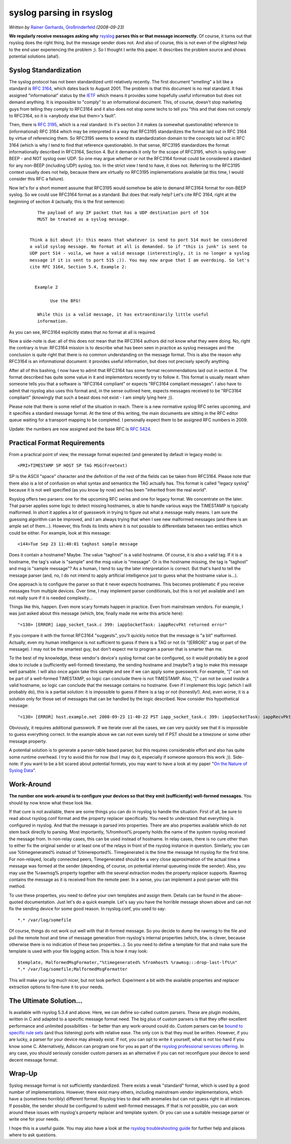 syslog parsing in rsyslog
=========================

*Written by* `Rainer Gerhards <https://rainer.gerhards.net/>`_,
`Großrinderfeld <https://www.rainer-gerhards.de/grossrinderfeld/>`_
*(2008-09-23)*

**We regularly receive messages asking why**
`rsyslog <http://www.rsyslog.com>`_ **parses this or that message
incorrectly.** Of course, it turns out that rsyslog does the right
thing, but the message sender does not. And also of course, this is not
even of the slightest help to the end user experiencing the problem ;).
So I thought I write this paper. It describes the problem source and
shows potential solutions (aha!).

Syslog Standardization
----------------------

The syslog protocol has not been standardized until relatively
recently. The first document "smelling" a bit like a standard is
:rfc:`3164`, which dates back to August
2001. The problem is that this document is no real standard. It has
assigned "informational" status by the `IETF <https://www.ietf.org/>`_
which means it provides some hopefully useful information but does not
demand anything. It is impossible to "comply" to an informational
document. This, of course, doesn't stop marketing guys from telling they
comply to RFC3164 and it also does not stop some techs to tell you "this
and that does not comply to RFC3164, so it is <anybody else but them>'s
fault".

Then, there is :rfc:`3195`, which
is a real standard. In it's section 3 it makes (a somewhat questionable)
reference to (informational) RFC 3164 which may be interpreted in a way
that RFC3195 standardizes the format laid out in RFC 3164 by virtue of
referencing them. So RFC3195 seems to extend its standardization domain
to the concepts laid out in RFC 3164 (which is why I tend to find that
reference questionable). In that sense, RFC3195 standardizes the format
informationally described in RFC3164, Section 4. But it demands it only
for the scope of RFC3195, which is syslog over BEEP - and NOT syslog
over UDP. So one may argue whether or not the RFC3164 format could be
considered a standard for any non-BEEP (including UDP) syslog, too. In
the strict view I tend to have, it does not. Referring to the RFC3195
context usually does not help, because there are virtually no RFC3195
implementations available (at this time, I would consider this RFC a
failure).

Now let's for a short moment assume that RFC3195 would somehow be able
to demand RFC3164 format for non-BEEP syslog. So we could use RFC3164
format as a standard. But does that really help? Let's cite RFC 3164,
right at the beginning of section 4 (actually, this is the first
sentence):

    ::

           The payload of any IP packet that has a UDP destination port of 514
           MUST be treated as a syslog message. 


        Think a bit about it: this means that whatever is send to port 514 must be considered
        a valid syslog message. No format at all is demanded. So if "this is junk" is sent to
        UDP port 514 - voila, we have a valid message (interestingly, it is no longer a syslog
        message if it is sent to port 515 ;)). You may now argue that I am overdoing. So let's
        cite RFC 3164, Section 5.4, Example 2:


          Example 2

                Use the BFG!

           While this is a valid message, it has extraordinarily little useful
           information.

As you can see, RFC3164 explicitly states that no format at all is
required.

Now a side-note is due: all of this does not mean that the RFC3164
authors did not know what they were doing. No, right the contrary is
true: RFC3164 mission is to describe what has been seen in practice as
syslog messages and the conclusion is quite right that there is no
common understanding on the message format. This is also the reason why
RFC3164 is an informational document: it provides useful information,
but does not precisely specify anything.

After all of this bashing, I now have to admit that RFC3164 has some
format recommendations laid out in section 4. The format described has
quite some value in it and implementors recently try to follow it. This
format is usually meant when someone tells you that a software is
"RFC3164 compliant" or expects "RFC3164 compliant messages". I also have
to admit that rsyslog also uses this format and, in the sense outlined
here, expects messages received to be "RFC3164 compliant" (knowingly
that such a beast does not exist - I am simply lying here ;)).

Please note that there is some relief of the situation in reach. There
is a new normative syslog RFC series upcoming, and it specifies a
standard message format. At the time of this writing, the main documents
are sitting in the RFC editor queue waiting for a transport mapping to
be completed. I personally expect them to be assigned RFC numbers in
2009.

Update: the numbers are now assigned and the base RFC is :rfc:`5424`.

Practical Format Requirements
-----------------------------

From a practical point of view, the message format expected (and
generated by default in legacy mode) is:

::

    <PRI>TIMESTAMP SP HOST SP TAG MSG(Freetext)

SP is the ASCII "space" character and the definition of the rest of the
fields can be taken from RFC3164. Please note that there also is a lot
of confusion on what syntax and semantics the TAG actually has. This
format is called "legacy syslog" because it is not well specified (as
you know by now) and has been "inherited from the real world".

Rsyslog offers two parsers: one for the upcoming RFC series and one for
legacy format. We concentrate on the later. That parser applies some
logic to detect missing hostnames, is able to handle various ways the
TIMESTAMP is typically malformed. In short it applies a lot of guesswork
in trying to figure out what a message really means. I am sure the
guessing algorithm can be improved, and I am always trying that when I
see new malformed messages (and there is an ample set of them...).
However, this finds its limits where it is not possible to differentiate
between two entities which could be either. For example, look at this
message:

::

    <144>Tue Sep 23 11:40:01 taghost sample message

Does it contain a hostname? Maybe. The value "taghost" is a valid
hostname. Of course, it is also a valid tag. If it is a hostname, the
tag's value is "sample" and the msg value is "message". Or is the
hostname missing, the tag is "taghost" and msg is "sample message"? As a
human, I tend to say the later interpretation is correct. But that's
hard to tell the message parser (and, no, I do not intend to apply
artificial intelligence just to guess what the hostname value is...).

One approach is to configure the parser so that it never expects
hostnames. This becomes problematic if you receive messages from
multiple devices. Over time, I may implement parser conditionals, but
this is not yet available and I am not really sure if it is needed
complexity...

Things like this, happen. Even more scary formats happen in practice.
Even from mainstream vendors. For example, I was just asked about this
message (which, btw, finally made me write this article here):

::

    "<130> [ERROR] iapp_socket_task.c 399: iappSocketTask: iappRecvPkt returned error"

If you compare it with the format RFC3164 "suggests", you'll quickly
notice that the message is "a bit" malformed. Actually, even my human
intelligence is not sufficient to guess if there is a TAG or not (is
"[ERROR]" a tag or part of the message). I may not be the smartest guy,
but don't expect me to program a parser that is smarter than me.

To the best of my knowledge, these vendor's device's syslog format can
be configured, so it would probably be a good idea to include a
(sufficiently well-formed) timestamp, the sending hostname and (maybe?)
a tag to make this message well parsable. I will also once again take
this sample and see if we can apply some guesswork. For example, "[" can
not be part of a well-formed TIMESTAMP, so logic can conclude there is
not TIMESTAMP. Also, "[" can not be used inside a valid hostname, so
logic can conclude that the message contains no hostname. Even if I
implement this logic (which I will probably do), this is a partial
solution: it is impossible to guess if there is a tag or not
(honestly!). And, even worse, it is a solution only for those set of
messages that can be handled by the logic described. Now consider this
hypothetical message:

::

    "<130> [ERROR] host.example.net 2008-09-23 11-40-22 PST iapp_socket_task.c 399: iappSocketTask: iappRecvPkt returned error"

Obviously, it requires additional guesswork. If we iterate over all the
cases, we can very quickly see that it is impossible to guess everything
correct. In the example above we can not even surely tell if PST should
be a timezone or some other message property.

A potential solution is to generate a parser-table based parser, but
this requires considerable effort and also has quite some runtime
overhead. I try to avoid this for now (but I may do it, especially if
someone sponsors this work ;)). Side-note: if you want to be a bit
scared about potential formats, you may want to have a look at my paper
"`On the Nature of Syslog
Data <http://www.monitorware.com/en/workinprogress/nature-of-syslog-data.php>`_\ ".

Work-Around
-----------

**The number one work-around is to configure your devices so that they
emit (sufficiently) well-formed messages.** You should by now know what
these look like.

If that cure is not available, there are some things you can do in
rsyslog to handle the situation. First of all, be sure to read about
rsyslog.conf format and the property replacer specifically. You need to
understand that everything is configured in rsyslog. And that the
message is parsed into properties. There are also properties available
which do not stem back directly to parsing. Most importantly, %fromhost%
property holds the name of the system rsyslog received the message from.
In non-relay cases, this can be used instead of hostname. In relay
cases, there is no cure other than to either fix the original sender or
at least one of the relays in front of the rsyslog instance in question.
Similarly, you can use %timegenerated% instead of %timereported%.
Timegenerated is the time the message hit rsyslog for the first time.
For non-relayed, locally connected peers, Timegenerated should be a very
close approximation of the actual time a message was formed at the
sender (depending, of course, on potential internal queueing inside the
sender). Also, you may use the %rawmsg% property together with the
several extraction modes the property replacer supports. Rawmsg contains
the message as it is received from the remote peer. In a sense, you can
implement a post-parser with this method.

To use these properties, you need to define your own templates and
assign them. Details can be found in the above-quoted documentation.
Just let's do a quick example. Let's say you have the horrible message
shown above and can not fix the sending device for some good reason. In
rsyslog.conf, you used to say:

::

    *.* /var/log/somefile

Of course, things do not work out well with that ill-formed message. So
you decide to dump the rawmsg to the file and pull the remote host and
time of message generation from rsyslog's internal properties (which,
btw, is clever, because otherwise there is no indication of these two
properties...). So you need to define a template for that and make sure
the template is used with your file logging action. This is how it may
look:

::

    $template, MalformedMsgFormater,"%timegenerated% %fromhost% %rawmsg:::drop-last-lf%\n"
    *.* /var/log/somefile;MalformedMsgFormatter

This will make your log much nicer, but not look perfect. Experiment a
bit with the available properties and replacer extraction options to
fine-tune it to your needs.

The Ultimate Solution...
------------------------

Is available with rsyslog 5.3.4 and above. Here, we can define so-called
custom parsers. These are plugin modules, written in C and adapted to a
specific message format need. The big plus of custom parsers is that
they offer excellent performance and unlimited possibilities - far
better than any work-around could do. Custom parsers can be `bound to
specific rule sets <rsconf1_rulesetparser.html>`_ (and thus listening)
ports with relative ease. The only con is that they must be written.
However, if you are lucky, a parser for your device may already exist.
If not, you can opt to write it yourself, what is not too hard if you
know some C. Alternatively, Adiscon can program one for you as part of
the `rsyslog professional services
offering <http://www.rsyslog.com/professional-services>`_. In any case,
you should seriously consider custom parsers as an alternative if you
can not reconfigure your device to send decent message format.

Wrap-Up
-------

Syslog message format is not sufficiently standardized. There exists a
weak "standard" format, which is used by a good number of
implementations. However, there exist many others, including mainstream
vendor implementations, which have a (sometimes horribly) different
format. Rsyslog tries to deal with anomalies but can not guess right in
all instances. If possible, the sender should be configured to submit
well-formed messages. If that is not possible, you can work around these
issues with rsyslog's property replacer and template system. Or you can
use a suitable message parser or write one for your needs.

I hope this is a useful guide. You may also have a look at the `rsyslog
troubleshooting guide <troubleshoot.html>`_ for further help and places
where to ask questions.

